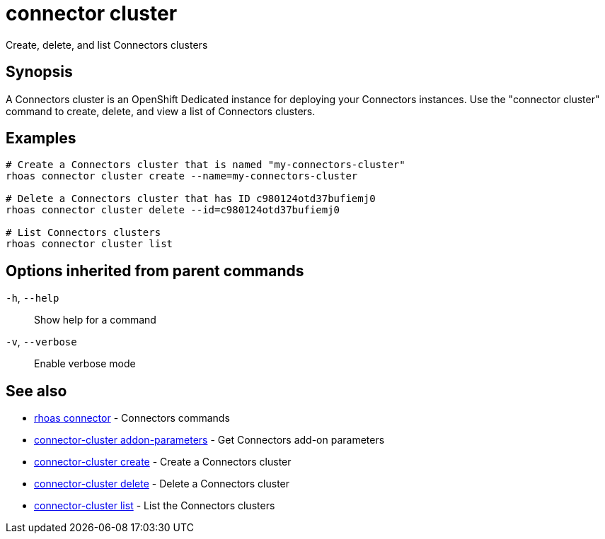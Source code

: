 ifdef::env-github,env-browser[:context: cmd]
[id='ref-connector-cluster_{context}']
= connector cluster

[role="_abstract"]
Create, delete, and list Connectors clusters

[discrete]
== Synopsis

A Connectors cluster is an OpenShift Dedicated instance for deploying your Connectors instances. Use the "connector cluster" command to create, delete, and view a list of Connectors clusters.


[discrete]
== Examples

....
# Create a Connectors cluster that is named "my-connectors-cluster"
rhoas connector cluster create --name=my-connectors-cluster

# Delete a Connectors cluster that has ID c980124otd37bufiemj0
rhoas connector cluster delete --id=c980124otd37bufiemj0

# List Connectors clusters
rhoas connector cluster list

....

[discrete]
== Options inherited from parent commands

  `-h`, `--help`::      Show help for a command
  `-v`, `--verbose`::   Enable verbose mode

[discrete]
== See also


 
* link:{path}#ref-rhoas-connector_{context}[rhoas connector]	 - Connectors commands

 
* link:{path}#ref-connector-cluster-addon-parameters_{context}[connector-cluster addon-parameters]	 - Get Connectors add-on parameters

 
* link:{path}#ref-connector-cluster-create_{context}[connector-cluster create]	 - Create a Connectors cluster

 
* link:{path}#ref-connector-cluster-delete_{context}[connector-cluster delete]	 - Delete a Connectors cluster

 
* link:{path}#ref-connector-cluster-list_{context}[connector-cluster list]	 - List the Connectors clusters

